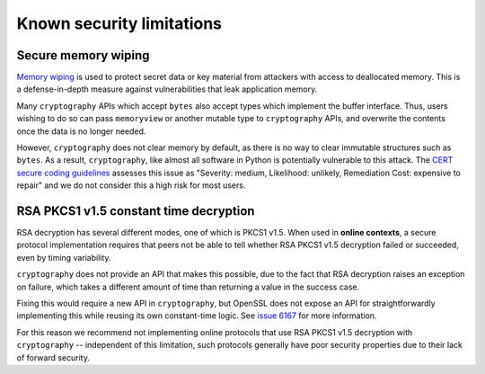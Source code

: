 Known security limitations
==========================

Secure memory wiping
--------------------

`Memory wiping`_ is used to protect secret data or key material from attackers
with access to deallocated memory. This is a defense-in-depth measure against
vulnerabilities that leak application memory.

Many ``cryptography`` APIs which accept ``bytes`` also accept types which
implement the buffer interface. Thus, users wishing to do so can pass
``memoryview`` or another mutable type to ``cryptography`` APIs, and overwrite
the contents once the data is no longer needed.

However, ``cryptography`` does not clear memory by default, as there is no way
to clear immutable structures such as ``bytes``. As a result, ``cryptography``,
like almost all software in Python is potentially vulnerable to this attack. The
`CERT secure coding guidelines`_ assesses this issue as "Severity: medium,
Likelihood: unlikely, Remediation Cost: expensive to repair" and we do not
consider this a high risk for most users.

RSA PKCS1 v1.5 constant time decryption
---------------------------------------

RSA decryption has several different modes, one of which is PKCS1 v1.5. When
used in **online contexts**, a secure protocol implementation requires that
peers not be able to tell whether RSA PKCS1 v1.5 decryption failed or
succeeded, even by timing variability.

``cryptography`` does not provide an API that makes this possible, due to the
fact that RSA decryption raises an exception on failure, which takes a
different amount of time than returning a value in the success case.

Fixing this would require a new API in ``cryptography``, but OpenSSL does
not expose an API for straightforwardly implementing this while reusing
its own constant-time logic. See `issue 6167`_ for more information.

For this reason we recommend not implementing online protocols
that use RSA PKCS1 v1.5 decryption with ``cryptography`` -- independent of this
limitation, such protocols generally have poor security properties due to their
lack of forward security.

.. _`Memory wiping`: https://devblogs.microsoft.com/oldnewthing/?p=4223
.. _`CERT secure coding guidelines`: https://wiki.sei.cmu.edu/confluence/display/c/MEM03-C.+Clear+sensitive+information+stored+in+reusable+resources
.. _`issue 6167`: https://github.com/pyca/cryptography/issues/6167#issuecomment-1276151799